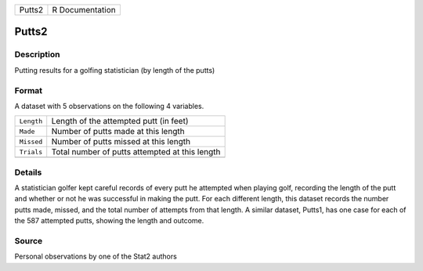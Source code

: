 +--------+-----------------+
| Putts2 | R Documentation |
+--------+-----------------+

Putts2
------

Description
~~~~~~~~~~~

Putting results for a golfing statistician (by length of the putts)

Format
~~~~~~

A dataset with 5 observations on the following 4 variables.

+------------+------------------------------------------------+
| ``Length`` | Length of the attempted putt (in feet)         |
+------------+------------------------------------------------+
| ``Made``   | Number of putts made at this length            |
+------------+------------------------------------------------+
| ``Missed`` | Number of putts missed at this length          |
+------------+------------------------------------------------+
| ``Trials`` | Total number of putts attempted at this length |
+------------+------------------------------------------------+
|            |                                                |
+------------+------------------------------------------------+

Details
~~~~~~~

A statistician golfer kept careful records of every putt he attempted
when playing golf, recording the length of the putt and whether or not
he was successful in making the putt. For each different length, this
dataset records the number putts made, missed, and the total number of
attempts from that length. A similar dataset, Putts1, has one case for
each of the 587 attempted putts, showing the length and outcome.

Source
~~~~~~

Personal observations by one of the Stat2 authors

